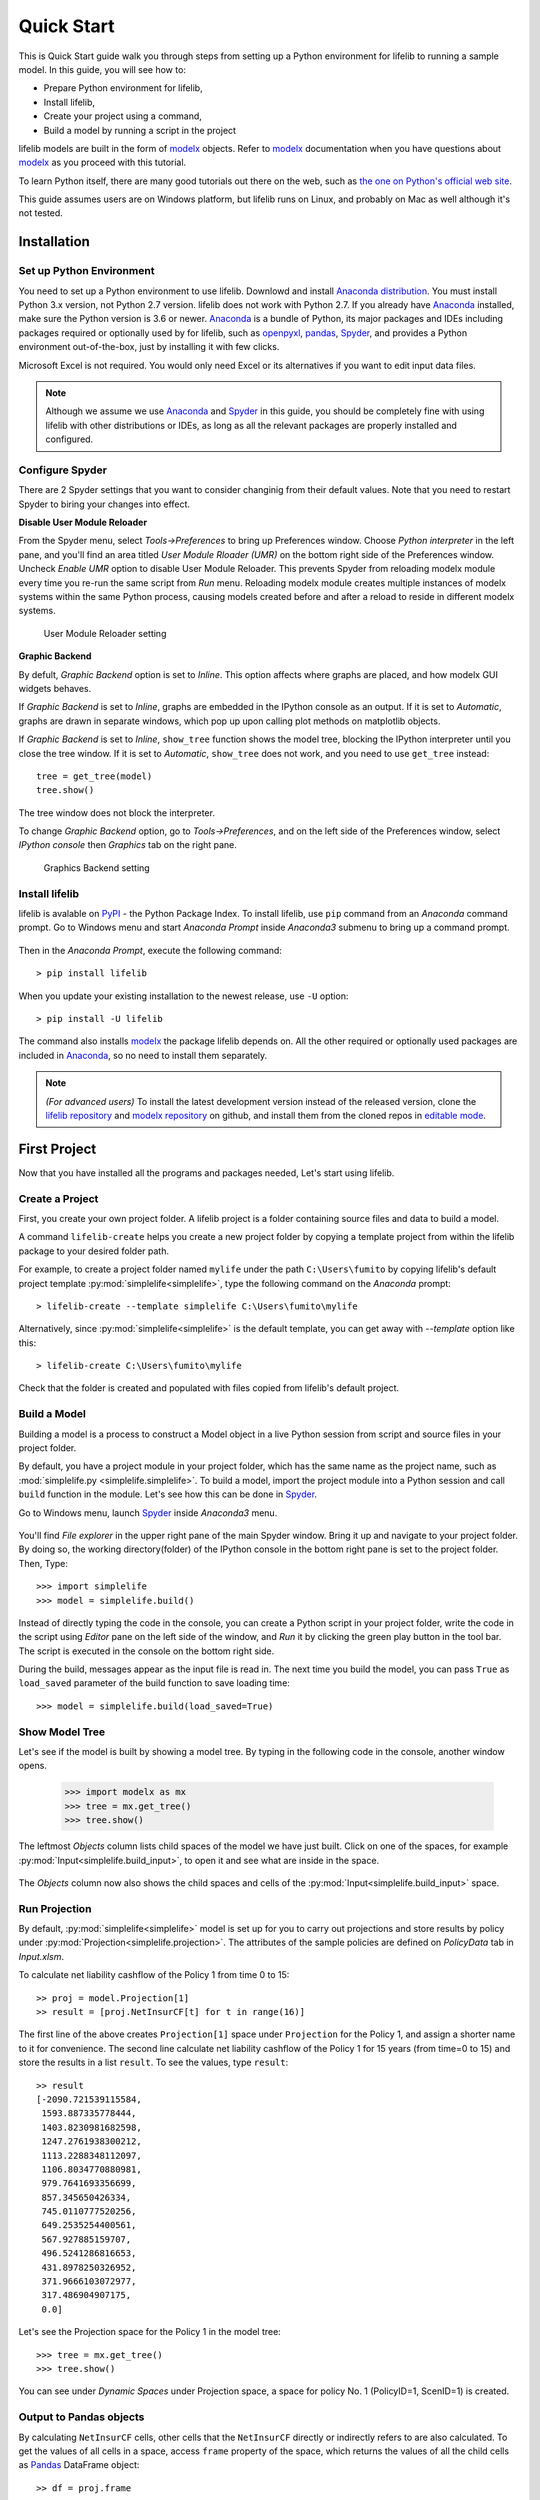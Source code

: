 
.. _quick_start:

Quick Start
===========

This is Quick Start guide walk you through steps from setting up a
Python environment for lifelib to running a sample model.
In this guide, you will see how to:

* Prepare Python environment for lifelib,
* Install lifelib,
* Create your project using a command,
* Build a model by running a script in the project

lifelib models are built in the form of `modelx`_ objects.
Refer to `modelx`_ documentation when you have
questions about `modelx`_ as you proceed with this tutorial.

To learn Python itself, there are many good tutorials out there on the web,
such as
`the one on Python's official web site <https://docs.python.org/3/tutorial/>`_.

This guide assumes users are on Windows platform, but lifelib runs on Linux,
and probably on Mac as well although it's not tested.

.. _installation:

Installation
------------

Set up Python Environment
^^^^^^^^^^^^^^^^^^^^^^^^^

You need to set up a Python environment to use lifelib.
Downlowd and install `Anaconda distribution`_.
You must install Python 3.x version,
not Python 2.7 version. lifelib does not work with Python 2.7.
If you already have `Anaconda`_ installed, make sure the Python version is
3.6 or newer.
`Anaconda`_ is a bundle of Python, its major packages and IDEs including
packages required or optionally used by for lifelib,
such as `openpyxl`_, `pandas`_, `Spyder`_, and provides a Python environment
out-of-the-box, just by installing it with few clicks.

Microsoft Excel is not required. You would only need Excel or its alternatives
if you want to edit input data files.


.. _modelx: http://docs.modelx.io
.. _openpyxl: https://openpyxl.readthedocs.io
.. _pandas: http://pandas.pydata.org/
.. _Spyder: https://pythonhosted.org/spyder/
.. _Anaconda: https://www.anaconda.com/
.. _Anaconda distribution: https://www.anaconda.com/download/

.. Note::

  Although we assume we use  `Anaconda`_ and `Spyder`_ in this guide,
  you should be completely fine with using lifelib with
  other distributions or IDEs, as long as all the relevant
  packages are properly installed and configured.


Configure Spyder
^^^^^^^^^^^^^^^^

There are 2 Spyder settings that you want to consider changinig from their
default values.
Note that you need to restart Spyder to biring your changes into effect.

**Disable User Module Reloader**

From the Spyder menu, select *Tools->Preferences* to bring up Preferences window.
Choose *Python interpreter* in the left pane, and you'll find an area titled
*User Module Rloader (UMR)* on the bottom right side of the Preferences window.
Uncheck *Enable UMR* option to disable User Module Reloader. This prevents
Spyder from reloading modelx module every time you re-run the same script
from *Run* menu.
Reloading modelx module creates multiple instances of modelx systems within
the same Python process,
causing models created before and after a reload to reside in different
modelx systems.

.. figure:: /images/PreferencesUMR.png
   :scale: 50%

   User Module Reloader setting


**Graphic Backend**

By defult, *Graphic Backend* option is set to *Inline*. This option affects
where graphs are placed, and how modelx GUI widgets behaves.

If *Graphic Backend* is set to *Inline*, graphs are embedded in the IPython
console as an output. If it is set to *Automatic*, graphs are drawn
in separate windows, which pop up upon calling plot methods on matplotlib objects.

If *Graphic Backend* is set to *Inline*, ``show_tree`` function shows
the model tree, blocking the IPython interpreter until you close
the tree window.
If it is set to *Automatic*, ``show_tree`` does not work,
and you need to use ``get_tree`` instead::

    tree = get_tree(model)
    tree.show()

The tree window does not block the interpreter.

To change *Graphic Backend* option, go to *Tools->Preferences*, and on the
left side of the Preferences window, select *IPython console* then
*Graphics* tab on the right pane.

.. figure:: /images/PreferencesGraphicsBackend.png
   :scale: 50%

   Graphics Backend setting


Install lifelib
^^^^^^^^^^^^^^^

lifelib is avalable on `PyPI`_ - the Python Package Index.
To install lifelib, use ``pip`` command from an *Anaconda* command prompt.
Go to Windows menu and
start *Anaconda Prompt* inside *Anaconda3* submenu to bring up a command prompt.

.. figure:: /images/AnacondaPrompt.png

Then in the *Anaconda Prompt*, execute the following command::

    > pip install lifelib

When you update your existing installation to the newest release, use ``-U`` option::

    > pip install -U lifelib

The command also installs `modelx`_ the package lifelib depends on.
All the other required or optionally used packages are included
in `Anaconda`_, so no need to install them separately.

.. _PyPI: https://pypi.org/project/lifelib/


.. Note::
   *(For advanced users)* To install the latest development version instead of
   the released version,
   clone the `lifelib repository`_ and `modelx repository`_ on github,
   and install them from the cloned repos in `editable mode`_.

.. _lifelib repository: https://github.com/fumitoh/lifelib
.. _modelx repository: https://github.com/fumitoh/modelx
.. _editable mode: https://pip.pypa.io/en/stable/reference/pip_install/#editable-installs

.. _first_project:

First Project
-------------

Now that you have installed all the programs and packages needed, Let's
start using lifelib.

.. _create-a-project:

Create a Project
^^^^^^^^^^^^^^^^

First, you create your own project folder.
A lifelib project is a folder containing source files and data
to build a model.

A command ``lifelib-create`` helps you create a new project folder
by copying a template project from within the lifelib package to your desired
folder path.

For example, to create a project folder named
``mylife`` under the path ``C:\Users\fumito`` by copying lifelib's default project
template :py:mod:`simplelife<simplelife>`,
type the following command on the *Anaconda* prompt::

    > lifelib-create --template simplelife C:\Users\fumito\mylife

Alternatively, since :py:mod:`simplelife<simplelife>` is the default template,
you can get away with `--template` option like this::

    > lifelib-create C:\Users\fumito\mylife

Check that the folder is created and populated with files
copied from lifelib's default project.

Build a Model
^^^^^^^^^^^^^

Building a model is a process to construct a Model object in a live
Python session from script and source files in your project folder.

By default, you have a project module in your project folder, which has
the same name as the project name, such as
:mod:`simplelife.py <simplelife.simplelife>`.
To build a model, import the project module into a Python session and
call ``build`` function in the module. Let's see how this can be
done in `Spyder`_.

Go to Windows menu, launch `Spyder`_ inside *Anaconda3* menu.

.. figure:: /images/SpyderMenu.png

You'll find *File explorer* in the upper right pane of the main Spyder window.
Bring it up and navigate to your project folder. By doing so, the working
directory(folder) of the IPython console in the bottom right pane is
set to the project folder. Then, Type::

  >>> import simplelife
  >>> model = simplelife.build()

Instead of directly typing the code in the console,
you can create a Python script in your project folder,
write the code in the script using *Editor* pane on the left side of the window,
and *Run* it by clicking the green play button in the tool bar.
The script is executed in the console on the bottom right side.

During the build, messages appear as the input file is read in. The next time
you build the model, you can pass ``True`` as ``load_saved`` parameter
of the build function to save loading time::

  >>> model = simplelife.build(load_saved=True)

Show Model Tree
^^^^^^^^^^^^^^^

Let's see if the model is built by showing a model tree.
By typing in the following code in the console, another window opens.

  >>> import modelx as mx
  >>> tree = mx.get_tree()
  >>> tree.show()

.. figure:: /images/simplelife_tree.png
   :width: 50%

The leftmost *Objects* column lists child spaces of the model we have just built.
Click on one of the spaces, for example :py:mod:`Input<simplelife.build_input>`,
to open it and see what are inside in the space.

.. figure:: /images/simplelife_tree_input.png
   :width: 50%

The *Objects* column now also shows the child spaces and cells of the
:py:mod:`Input<simplelife.build_input>` space.


Run Projection
^^^^^^^^^^^^^^

By default, :py:mod:`simplelife<simplelife>` model is set up for you to
carry out projections and store results by policy under
:py:mod:`Projection<simplelife.projection>`. The attributes of the
sample policies are defined on *PolicyData* tab in *Input.xlsm*.

To calculate net liability cashflow of the Policy 1 from time 0 to 15::

   >> proj = model.Projection[1]
   >> result = [proj.NetInsurCF[t] for t in range(16)]

The first line of the above creates ``Projection[1]`` space under
``Projection`` for the Policy 1, and assign a shorter name to it for
convenience.
The second line calculate net liability cashflow of the Policy 1 for
15 years (from time=0 to 15) and store the results in a list ``result``.
To see the values, type ``result``::

   >> result
   [-2090.721539115584,
    1593.887335778444,
    1403.8230981682598,
    1247.2761938300212,
    1113.2288348112097,
    1106.8034770880981,
    979.7641693356699,
    857.345650426334,
    745.0110777520256,
    649.2535254400561,
    567.927885159707,
    496.5241286816653,
    431.8978250326952,
    371.9666103072977,
    317.486904907175,
    0.0]

Let's see the Projection space for the Policy 1 in the model tree::

  >>> tree = mx.get_tree()
  >>> tree.show()

.. figure:: /images/simplelife_tree_proj.png
   :width: 50%

You can see under *Dynamic Spaces* under Projection space, a space
for policy No. 1 (PolicyID=1, ScenID=1) is created.


Output to Pandas objects
^^^^^^^^^^^^^^^^^^^^^^^^

By calculating ``NetInsurCF`` cells,
other cells that the ``NetInsurCF`` directly or indirectly
refers to are also calculated.
To get the values of all cells in a space, access ``frame`` property of the
space, which returns the values of all the child cells as
`Pandas`_ DataFrame object::

   >> df = proj.frame

`Pandas`_ is a widely-used data analysis library for Python that provides
feature rich data types for data manipulation, such as *DataFrame*.

To see the contents of ``df`` the DataFrame object we have just created,
bring up *Variable explorer* tab on the top right side of the *Spyder* window,
then click on ``df`` row.

.. figure:: /images/simplelife_df.png

.. _Pandas: http://pandas.pydata.org/

There are many Pandas tutorials and books out there for you to learn
how to slice and dice the data as you like.

Run Sample Scripts
^^^^^^^^^^^^^^^^^^

By default, the project folder also contains sample scripts. Files whose
names start with ``plot_`` are the sample scripts that are on
:doc:`generated_examples/index` pages.

Let's run a sample script to draw a graph of liability cashflows.

In `Spyder`_, open ``plot_simplelife.py`` file
in the project folder, from *File* menu or from *File explorer*
and *Run* it. The grpah below shows up in another window.

.. figure:: /images/LiabilityCashflow.png

After execution of the script, the session will move to
interactive mode. The session is available in an IPython console
in `Spyder`_ for you to interface with the created model.

The :py:mod:`Projection <simplelife.projection>` space becomes available as
a global variable ``proj`` in the Python console::

    >>> proj
    <Space Projection[171, 1] in lifelib>

